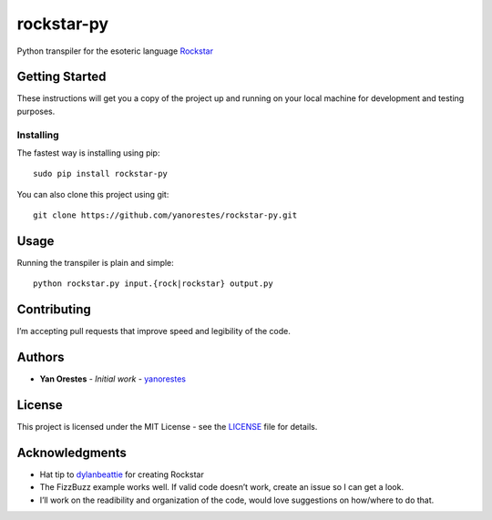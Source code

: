 rockstar-py
===========

Python transpiler for the esoteric language `Rockstar`_

Getting Started
---------------

These instructions will get you a copy of the project up and running on
your local machine for development and testing purposes.

Installing
~~~~~~~~~~

The fastest way is installing using pip:

::

   sudo pip install rockstar-py

You can also clone this project using git:

::

   git clone https://github.com/yanorestes/rockstar-py.git

Usage
-----

Running the transpiler is plain and simple:

::

   python rockstar.py input.{rock|rockstar} output.py

Contributing
------------

I’m accepting pull requests that improve speed and legibility of the
code.

Authors
-------

-  **Yan Orestes** - *Initial work* - `yanorestes`_

License
-------

This project is licensed under the MIT License - see the `LICENSE`_ file
for details.

Acknowledgments
---------------

-  Hat tip to `dylanbeattie`_ for creating Rockstar
-  The FizzBuzz example works well. If valid code doesn’t work, create
   an issue so I can get a look.
-  I’ll work on the readibility and organization of the code, would love
   suggestions on how/where to do that.

.. _Rockstar: https://github.com/dylanbeattie/rockstar
.. _yanorestes: https://github.com/yanorestes
.. _LICENSE: https://github.com/yanorestes/rockstar-py/blob/master/LICENSE.txt
.. _dylanbeattie: https://github.com/dylanbeattie/